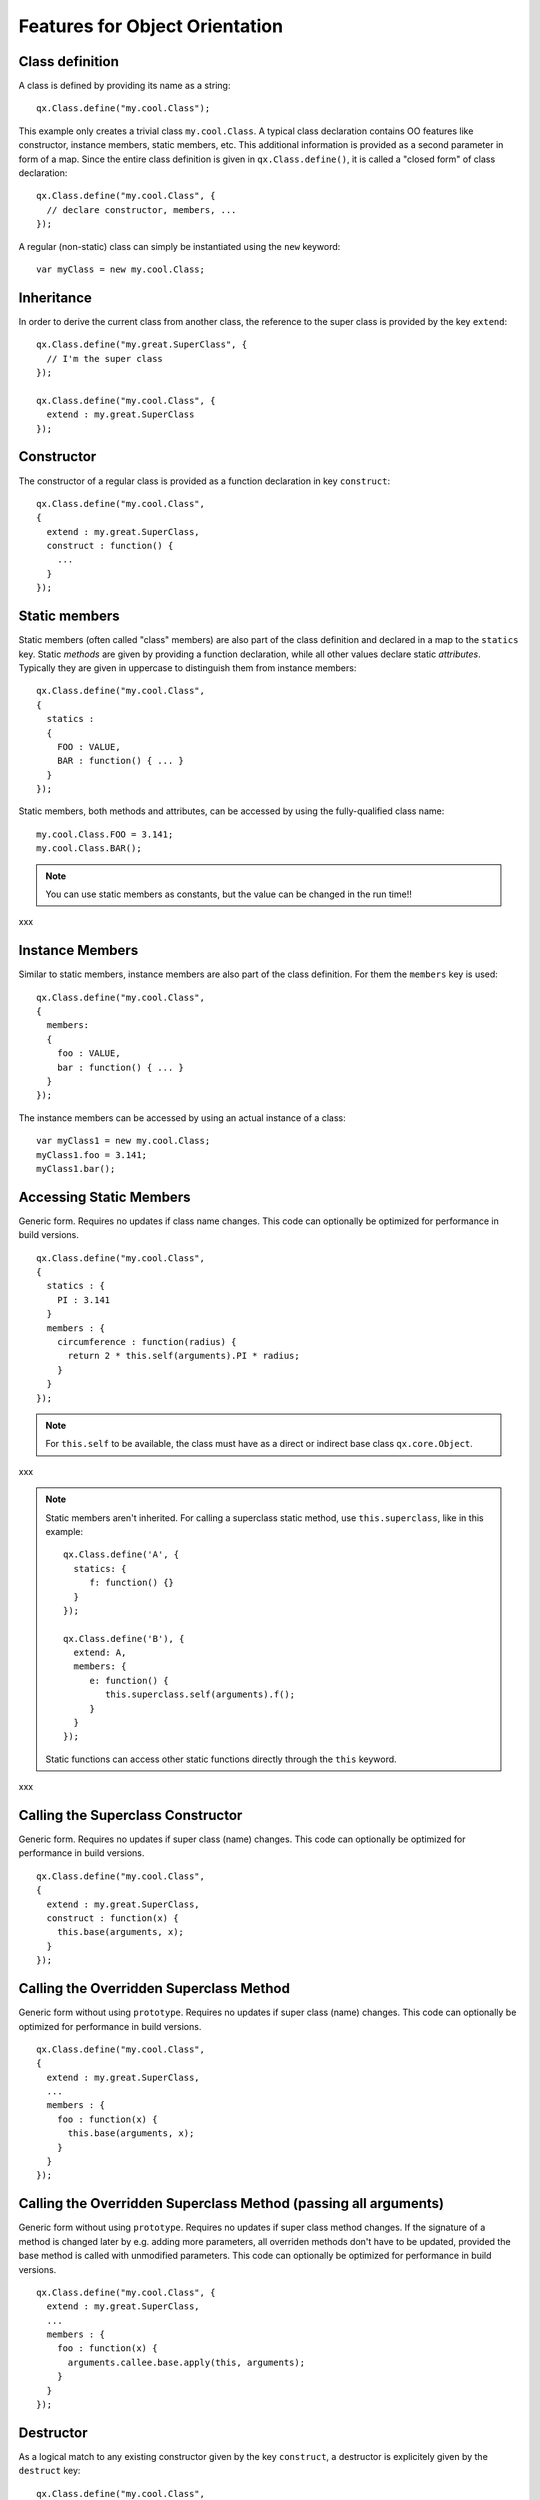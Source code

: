 .. _pages/oo_feature_summary#features_for_object_orientation:

Features for Object Orientation
*******************************

.. _pages/oo_feature_summary#class_definition:

Class definition
================

A class is defined by providing its name as a string:

::

    qx.Class.define("my.cool.Class");

This example only creates a trivial class ``my.cool.Class``. A typical class declaration contains OO features like constructor, instance members, static members, etc. This additional information is provided as a second parameter in form of a map. Since the entire class definition is given in ``qx.Class.define()``, it is called a "closed form" of class declaration:
::

    qx.Class.define("my.cool.Class", {
      // declare constructor, members, ...
    });

A regular (non-static) class can simply be instantiated using the ``new`` keyword:
::

    var myClass = new my.cool.Class;

.. _pages/oo_feature_summary#inheritance:

Inheritance
===========

In order to derive the current class from another class, the reference to the super class is  provided by the key ``extend``: 
::

    qx.Class.define("my.great.SuperClass", {
      // I'm the super class
    });

    qx.Class.define("my.cool.Class", {
      extend : my.great.SuperClass
    });

.. _pages/oo_feature_summary#constructor:

Constructor
===========

The constructor of a regular class is provided as a function declaration in key ``construct``: 
::

    qx.Class.define("my.cool.Class", 
    {
      extend : my.great.SuperClass,
      construct : function() {
        ...
      }
    });

.. _pages/oo_feature_summary#static_members:

Static members
==============

Static members (often called "class" members) are also part of the class definition and declared in a map to the ``statics`` key. Static *methods* are given by providing a function declaration, while all other values declare static *attributes*. Typically they are given in uppercase to distinguish them from instance members:
::

    qx.Class.define("my.cool.Class", 
    {
      statics : 
      { 
        FOO : VALUE,
        BAR : function() { ... }
      }
    });

Static members, both methods and attributes, can be accessed by using the fully-qualified class name:
::

    my.cool.Class.FOO = 3.141;
    my.cool.Class.BAR();

.. note::

    You can use static members as constants, but the value can be changed in the run time!!

xxx

.. _pages/oo_feature_summary#instance_members:

Instance Members
================

Similar to static members, instance members are also part of the class definition. For them the ``members`` key is used:  
::

    qx.Class.define("my.cool.Class", 
    {
      members: 
      { 
        foo : VALUE,
        bar : function() { ... }
      }
    });

The instance members can be accessed by using an actual instance of a class:
::

    var myClass1 = new my.cool.Class;
    myClass1.foo = 3.141;
    myClass1.bar();

.. _pages/oo_feature_summary#accessing_static_members:

Accessing Static Members
========================

Generic form. Requires no updates if class name changes. This code can optionally be optimized for performance in build versions.
::

    qx.Class.define("my.cool.Class", 
    {
      statics : {
        PI : 3.141
      }
      members : {
        circumference : function(radius) {
          return 2 * this.self(arguments).PI * radius;
        }
      }
    });

.. note::

    For ``this.self`` to be available, the class must have as a direct or indirect base class ``qx.core.Object``.
xxx

.. note::

    Static members aren't inherited.  For calling a superclass static method, use ``this.superclass``, like in this example:

    ::

        qx.Class.define('A', {
          statics: {
             f: function() {}
          }
        });

        qx.Class.define('B'), {
          extend: A,
          members: {
             e: function() {
                this.superclass.self(arguments).f();
             }
          }
        });

    Static functions can access other static functions directly through the ``this`` keyword.
xxx

.. _pages/oo_feature_summary#calling_the_superclass_constructor:

Calling the Superclass Constructor
==================================

Generic form. Requires no updates if super class (name) changes. This code can optionally be optimized for performance in build versions.
::

    qx.Class.define("my.cool.Class", 
    {
      extend : my.great.SuperClass,
      construct : function(x) {
        this.base(arguments, x);
      }
    });

.. _pages/oo_feature_summary#calling_the_overridden_superclass_method:

Calling the Overridden Superclass Method
========================================

Generic form without using ``prototype``. Requires no updates if super class (name) changes. This code can optionally be optimized for performance in build versions.
::

    qx.Class.define("my.cool.Class",
    {
      extend : my.great.SuperClass,
      ...
      members : {
        foo : function(x) {
          this.base(arguments, x);
        }
      }
    });

.. _pages/oo_feature_summary#calling_the_overridden_superclass_method_passing_all_arguments:

Calling the Overridden Superclass Method (passing all arguments)
================================================================

Generic form without using ``prototype``. Requires no updates if super class method  changes. If the signature of a method is changed later by e.g. adding more parameters, all overriden methods don't have to be updated, provided the base method is called with unmodified parameters. This code can optionally be optimized for performance in build versions.

::

    qx.Class.define("my.cool.Class", {
      extend : my.great.SuperClass,
      ...
      members : {
        foo : function(x) {
          arguments.callee.base.apply(this, arguments);
        }
      }
    });

.. _pages/oo_feature_summary#destructor:

Destructor
==========

As a logical match to any existing constructor given by the key ``construct``, a destructor is explicitely given by the ``destruct`` key: 
::

    qx.Class.define("my.cool.Class", 
    {
      extend : my.great.SuperClass,
      construct : function() {
        ...
      }
      destruct : function() {
        ...
      }
    });

.. _pages/oo_feature_summary#properties:

Properties
==========

qooxdoo comes with a very powerful feature called dynamic :doc:`properties <understanding_properties>`. A concise declaration of an ``age`` property may look like the following:

::

    qx.Class.define(
    ...
    properties : {
      age: { init: 10, check: "Integer" }
    }
    ...

This declaration generates not only a corresponding accessor method ``getAge()`` and a mutator method ``setAge()``, but would allow for many more :doc:`features <property_features>`.

.. _pages/oo_feature_summary#interfaces:

Interfaces
==========

A leading uppercase ``I`` is used as a naming convention for :doc:`interfaces <interfaces>`.

::

    qx.Interface.define("my.cool.IInterface");

.. _pages/oo_feature_summary#mixins:

Mixins
======

Leading uppercase ``M`` as a naming convention.  A :doc:`mixin <mixins>` can have all the things a class can have, like properties, constructor, destructor and members. 
::

    qx.Mixin.define("my.cool.MMixin");

.. _pages/oo_feature_summary#attaching_mixins_to_a_class:

Attaching mixins to a class
===========================

The ``include`` key contains either a reference to an single mixin, or an array of multiple mixins: 
::

    qx.Class.define("my.cool.Class", 
    {
      include : [my.cool.MMixin, my.other.cool.MMixin]
      ...
    });

.. _pages/oo_feature_summary#attaching_mixins_to_an_already_defined_class:

Attaching mixins to an already defined class
============================================

::

    qx.Class.include(qx.ui.core.Widget, qx.MWidgetExtensions);

.. _pages/oo_feature_summary#access:

Access
======

By the following naming convention. Goal is to be as consistent as possible. During the build process private members can optionally be renamed to random names in order to ensure that they cannot be called from outside the class.
::

    publicMember
    _protectedMember
    __privateMember

.. _pages/oo_feature_summary#static_classes:

Static classes
==============

Explicit declaration allows for useful checks during development. For example. ``construct`` or ``members`` are not allowed for such a purely static class. 
::

    qx.Class.define("my.cool.Class", {
      type : "static"
    });

.. _pages/oo_feature_summary#abstract_classes:

Abstract classes
================

Declaration allows for useful checks during development and does not require explicit code. 
::

    qx.Class.define("my.cool.Class", {
      type : "abstract"
    });

.. _pages/oo_feature_summary#singletons:

Singletons
==========

Declaration allows for useful checks during development and does not require explicit code. A method ``getInstance()`` is added to such a singleton class. 
::

    qx.Class.define("my.cool.Class", 
    {
      type : "singleton",
      extend :  my.great.SuperClass
    });

.. _pages/oo_feature_summary#immediate_access_to_previously_defined_members:

Immediate access to previously defined members
==============================================

The closed form of the class definition does not allow immediate access to other members, as they are part of the configuration data structure themselves. While it is typically not a feature used very often, it nonetheless needs to be supported by the new class declaration. Instead of some trailing code outside the closed form of the class declaration, an optional ``defer`` method is called after the other parts of the class definition have been finished. It allows access to all previously declared ``statics``, ``members`` and dynamic ``properties``. 

.. note::

    If the feature of accessing previously defined members is not absolutely neccessary, *the ``defer`` should *not* be used in the class definition*. It is missing some important capabilities compared to the regular members definition and it cannot take advantage of many crucial features of the build process (documentation, optimization, etc.).

xxx

::

    qx.Class.define("my.cool.Class",
    {
      statics:
      {
        driveLetter : "C"
      },
      defer: function(statics, members, properties) 
      { 
        statics.drive = statics.driveLetter + ":\\";
        members.whatsTheDrive = function() {
          return "Drive is " + statics.drive;
        };
      }
    });

.. _pages/oo_feature_summary#browser_specific_methods:

Browser specific methods
========================

To maintain the closed form, browser switches on method level is done using :doc:`variants <variants>`. Since the generator knows about variants it is (optionally) possible to only keep the code for each specific browser and remove the implementation for all other browsers from the code and thus generate highly-optimized browser-specific builds. It is possible to use an logical "or" directly inside a variant key. If none of the keys matches the variant, the "default" key is used: 
::

    members: 
    {
      foo: qx.core.Variant.select("qx.bom.client.Engine.NAME", 
      {
        "mshtml|opera": function() {
           // Internet Explorer or Opera
        },
        "default": function() {
           // All other browsers
        }
      })
    }

.. _pages/oo_feature_summary#events:

Events
======

qooxdoo's class definition has a special ``events`` key. The value of the key is a map, which maps each distinct event name to the name of the event class whose instances are passed to the event listeners. The event system can now (optionally) check whether an event type is supported by the class and issue a warning if an event type is unknown. This ensures that each supported event must be listed in the event map.
::

    qx.Class.define("qx.come.Class",
    {
      extend: qx.core.Target,

      events :
      {
        /**  Fired when the widget is clicked. */
        "click": "qx.event.type.MouseEvent"
      } 
      ...
    })

